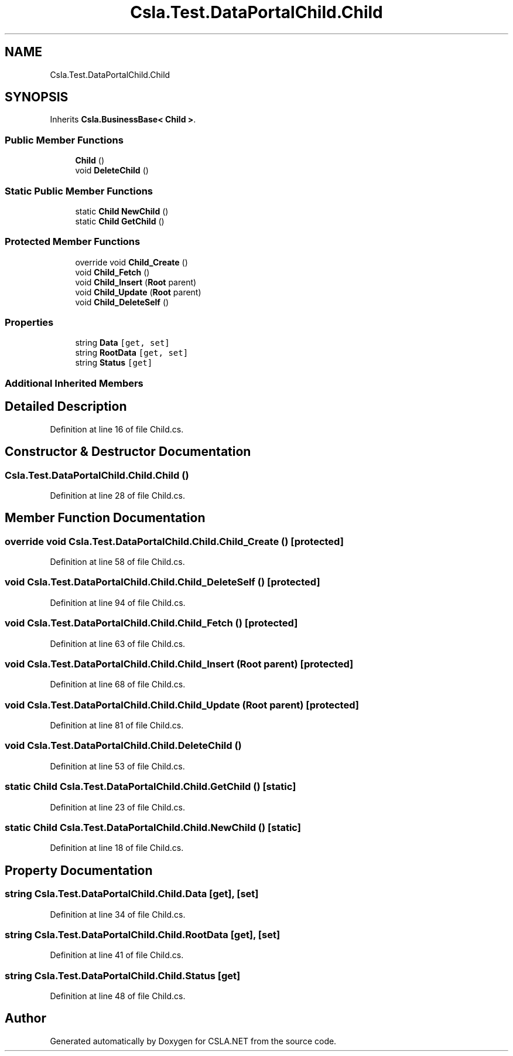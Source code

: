 .TH "Csla.Test.DataPortalChild.Child" 3 "Wed Jul 21 2021" "Version 5.4.2" "CSLA.NET" \" -*- nroff -*-
.ad l
.nh
.SH NAME
Csla.Test.DataPortalChild.Child
.SH SYNOPSIS
.br
.PP
.PP
Inherits \fBCsla\&.BusinessBase< Child >\fP\&.
.SS "Public Member Functions"

.in +1c
.ti -1c
.RI "\fBChild\fP ()"
.br
.ti -1c
.RI "void \fBDeleteChild\fP ()"
.br
.in -1c
.SS "Static Public Member Functions"

.in +1c
.ti -1c
.RI "static \fBChild\fP \fBNewChild\fP ()"
.br
.ti -1c
.RI "static \fBChild\fP \fBGetChild\fP ()"
.br
.in -1c
.SS "Protected Member Functions"

.in +1c
.ti -1c
.RI "override void \fBChild_Create\fP ()"
.br
.ti -1c
.RI "void \fBChild_Fetch\fP ()"
.br
.ti -1c
.RI "void \fBChild_Insert\fP (\fBRoot\fP parent)"
.br
.ti -1c
.RI "void \fBChild_Update\fP (\fBRoot\fP parent)"
.br
.ti -1c
.RI "void \fBChild_DeleteSelf\fP ()"
.br
.in -1c
.SS "Properties"

.in +1c
.ti -1c
.RI "string \fBData\fP\fC [get, set]\fP"
.br
.ti -1c
.RI "string \fBRootData\fP\fC [get, set]\fP"
.br
.ti -1c
.RI "string \fBStatus\fP\fC [get]\fP"
.br
.in -1c
.SS "Additional Inherited Members"
.SH "Detailed Description"
.PP 
Definition at line 16 of file Child\&.cs\&.
.SH "Constructor & Destructor Documentation"
.PP 
.SS "Csla\&.Test\&.DataPortalChild\&.Child\&.Child ()"

.PP
Definition at line 28 of file Child\&.cs\&.
.SH "Member Function Documentation"
.PP 
.SS "override void Csla\&.Test\&.DataPortalChild\&.Child\&.Child_Create ()\fC [protected]\fP"

.PP
Definition at line 58 of file Child\&.cs\&.
.SS "void Csla\&.Test\&.DataPortalChild\&.Child\&.Child_DeleteSelf ()\fC [protected]\fP"

.PP
Definition at line 94 of file Child\&.cs\&.
.SS "void Csla\&.Test\&.DataPortalChild\&.Child\&.Child_Fetch ()\fC [protected]\fP"

.PP
Definition at line 63 of file Child\&.cs\&.
.SS "void Csla\&.Test\&.DataPortalChild\&.Child\&.Child_Insert (\fBRoot\fP parent)\fC [protected]\fP"

.PP
Definition at line 68 of file Child\&.cs\&.
.SS "void Csla\&.Test\&.DataPortalChild\&.Child\&.Child_Update (\fBRoot\fP parent)\fC [protected]\fP"

.PP
Definition at line 81 of file Child\&.cs\&.
.SS "void Csla\&.Test\&.DataPortalChild\&.Child\&.DeleteChild ()"

.PP
Definition at line 53 of file Child\&.cs\&.
.SS "static \fBChild\fP Csla\&.Test\&.DataPortalChild\&.Child\&.GetChild ()\fC [static]\fP"

.PP
Definition at line 23 of file Child\&.cs\&.
.SS "static \fBChild\fP Csla\&.Test\&.DataPortalChild\&.Child\&.NewChild ()\fC [static]\fP"

.PP
Definition at line 18 of file Child\&.cs\&.
.SH "Property Documentation"
.PP 
.SS "string Csla\&.Test\&.DataPortalChild\&.Child\&.Data\fC [get]\fP, \fC [set]\fP"

.PP
Definition at line 34 of file Child\&.cs\&.
.SS "string Csla\&.Test\&.DataPortalChild\&.Child\&.RootData\fC [get]\fP, \fC [set]\fP"

.PP
Definition at line 41 of file Child\&.cs\&.
.SS "string Csla\&.Test\&.DataPortalChild\&.Child\&.Status\fC [get]\fP"

.PP
Definition at line 48 of file Child\&.cs\&.

.SH "Author"
.PP 
Generated automatically by Doxygen for CSLA\&.NET from the source code\&.

